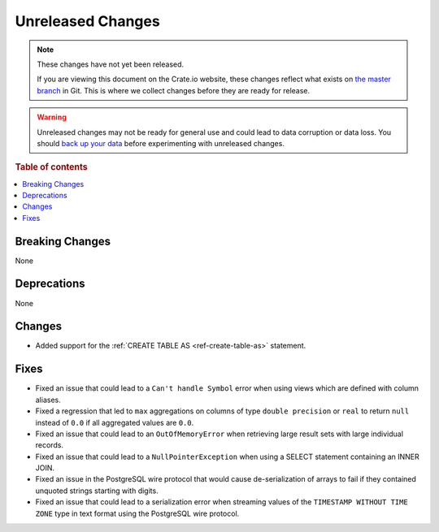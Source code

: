 ==================
Unreleased Changes
==================

.. NOTE::

    These changes have not yet been released.

    If you are viewing this document on the Crate.io website, these changes
    reflect what exists on `the master branch`_ in Git. This is where we
    collect changes before they are ready for release.

.. WARNING::

    Unreleased changes may not be ready for general use and could lead to data
    corruption or data loss. You should `back up your data`_ before
    experimenting with unreleased changes.

.. _the master branch: https://github.com/crate/crate
.. _back up your data: https://crate.io/docs/crate/reference/en/latest/admin/snapshots.html

.. DEVELOPER README
.. ================

.. Changes should be recorded here as you are developing CrateDB. When a new
.. release is being cut, changes will be moved to the appropriate release notes
.. file.

.. When resetting this file during a release, leave the headers in place, but
.. add a single paragraph to each section with the word "None".

.. Always cluster items into bigger topics. Link to the documentation whenever feasible.
.. Remember to give the right level of information: Users should understand
.. the impact of the change without going into the depth of tech.

.. rubric:: Table of contents

.. contents::
   :local:


Breaking Changes
================

None


Deprecations
============

None

Changes
=======

- Added support for the :ref:`CREATE TABLE AS <ref-create-table-as>` statement.

Fixes
=====

- Fixed an issue that could lead to a ``Can't handle Symbol`` error when
  using views which are defined with column aliases.

- Fixed a regression that led to ``max`` aggregations on columns of type
  ``double precision`` or ``real`` to return ``null`` instead of ``0.0`` if all
  aggregated values are ``0.0``.

- Fixed an issue that could lead to an ``OutOfMemoryError`` when retrieving
  large result sets with large individual records.

- Fixed an issue that could lead to a ``NullPointerException`` when using a
  SELECT statement containing an INNER JOIN.

- Fixed an issue in the PostgreSQL wire protocol that would cause
  de-serialization of arrays to fail if they contained unquoted strings
  starting with digits.

- Fixed an issue that could lead to a serialization error when streaming values
  of the ``TIMESTAMP WITHOUT TIME ZONE`` type in text format using the
  PostgreSQL wire protocol.
